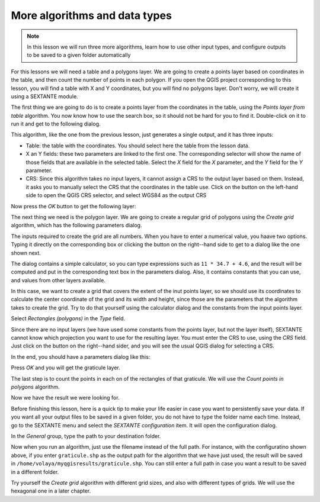 More algorithms and data types
============================================================


.. note:: In this lesson we will run three more algorithms, learn how to use other input types, and configure outputs to be saved to a given folder automatically

For this lessons we will need a table and a polygons layer. We are going to create a points layer based on coordinates in the table, and then count the number of points in each polygon. If you open the QGIS project corresponding to this lesson, you will find a table with X and Y coordinates, but you will find no polygons layer. Don't worry, we will create it using a SEXTANTE module.

The first thing we are going to do is to create a points layer from the coordinates in the table, using the *Points layer from table* algorithm. You now know how to use the search box, so it should not be hard for you to find it. Double-click on it to run it and get to the following dialog.

.. figure::

This algorithm, like the one from the previous lesson, just generates a single output, and it has three inputs:

- Table: the table with the coordinates. You should select here the table from the lesson data.
- X an Y fields: these two parameters are linked to the first one. The corresponding selector will show the name of those fields that are available in the selected table. Select the *X* field for the *X* parameter, and the *Y* field for the *Y* parameter.
- CRS: Since this algorithm takes no input layers, it cannot assign a CRS to the output layer based on them. Instead, it asks you to manually select the CRS that the coordinates in the table use. Click on the button on the left-hand side to open the QGIS CRS selector, and select WGS84 as the output CRS

.. figure::

Now press the *OK* button to get the following layer:

.. figure::

The next thing we need is the polygon layer. We are going to create a regular grid of polygons using the *Create grid* algorithm, which has the following parameters dialog.

.. figure::


The inputs required to create the grid are all numbers. When you have to enter a numerical value, you haave two options. Typing it directly on the corresponding box or clicking the button on the right--hand side to get to a dialog like the one shown next.

.. figure::

The dialog contains a simple calculator, so you can type expressions such as ``11 * 34.7 + 4.6``, and the result will be computed and put in the corresponding text box in the parameters dialog. Also, it contains constants that you can use, and values from other layers available.

In this case, we want to create a grid that covers the extent of the inut points layer, so we should use its coordinates to calculate the center coordinate of the grid and its width and height, since those are the parameters that the algorithm takes to create the grid. Try to do that yourself using the calculator dialog and the constants from the input points layer. 

Select *Rectangles (polygons)* in the *Type* field.

Since there are no input layers (we have used some constants from the points layer, but not the layer itself), SEXTANTE cannot know which projection you want to use for the resulting layer. You must enter the CRS to use, using the *CRS* field. Just click on the button on the right--hand  sider, and you will see the usual QGIS dialog for selecting a CRS.

In the end, you should have a parameters dialog like this:

.. figure::

Press *OK* and you will get the graticule layer.

The last step is to count the points in each on of the rectangles of that graticule. We will use the *Count points in polygons* algorithm.

.. figure::


Now we have the result we were looking for.

Before finishing this lesson, here is a quick tip to make your life easier in case you want to persistently save your data. If you want all your output files to be saved in a given folder, you do not have to type the folder name each time. Instead, go to the SEXTANTE menu and select the *SEXTANTE configuration* item. It will open the configuration dialog.

.. figure::

In the *General* group, type the path to your destination folder.

.. figure::

Now when you run an algorithm, just use the filename instead of the full path. For instance, with the configuratino shown above, if you enter ``graticule.shp`` as the output path for the algorithm that we have just used, the result will be saved in ``/home/volaya/myqgisresults/graticule.shp``. You can still enter a full path in case you want a result to be saved in a different folder.


Try yourself the *Create grid* algorithm with different grid sizes, and also with different types of grids. We will use the hexagonal one in a later chapter.